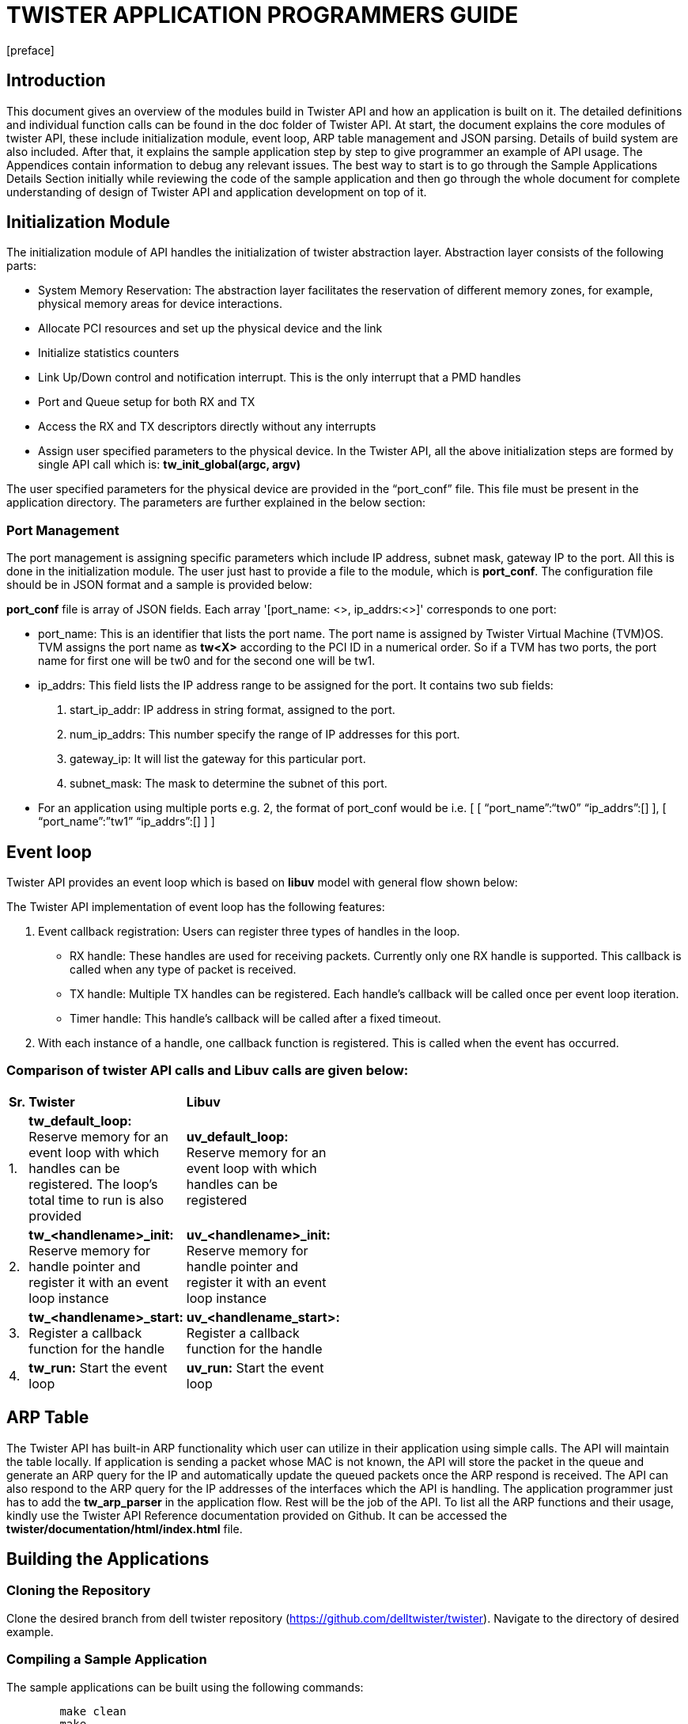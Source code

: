 = TWISTER APPLICATION PROGRAMMERS GUIDE
:docinfo:
[preface]

== Introduction
This document gives an overview of the modules build in Twister API and how an application is built on it. The detailed definitions and individual function calls can be found in the doc folder of Twister API. 
At start, the document explains the core modules of twister API, these include initialization module, event loop, ARP table management and JSON parsing. Details of build system are also included.
After that, it explains the sample application step by step to give programmer an example of API usage. The Appendices contain information to debug any relevant issues. 
The best way to start is to go through the Sample Applications Details Section initially while reviewing the code of the sample application and then go through the whole document for complete understanding of design of Twister API and application development on top of it. 



== Initialization Module
The initialization module of API handles the initialization of twister abstraction layer. Abstraction layer consists of the following parts:

* System Memory Reservation: The abstraction layer facilitates the reservation of different memory zones, for example, physical memory areas for device interactions.
* Allocate PCI resources and set up the physical device and the link
* Initialize statistics counters
* Link Up/Down control and notification interrupt. This is the only interrupt that a PMD handles
* Port and Queue setup for both RX and TX
* Access the RX and TX descriptors directly without any interrupts
* Assign user specified parameters to the physical device.
In the Twister API, all the above initialization steps are formed by single API call which is: *tw_init_global(argc, argv)*

The user specified parameters for the physical device are provided in the “port_conf” file. This file must be present in the application directory. The parameters are further explained in the below section:

=== Port Management 
The port management is assigning specific parameters which include IP address, subnet mask, gateway IP to the port. All this is done in the initialization module. The user just hast to provide a file to the module, which is *port_conf*. The configuration file should be in JSON format and a sample is provided below:

*port_conf* file is array of JSON fields. Each array '[port_name: <>, ip_addrs:<>]' corresponds to one port:

* port_name: This is an identifier that lists the port name. The port name is assigned by Twister Virtual Machine (TVM)OS. TVM assigns the port name as *tw<X>* according to the PCI ID in a numerical order. So if a TVM has two ports, the port name for first one will be tw0 and for the second one will be tw1.
* ip_addrs: This field lists the IP address range to be assigned for the port. It contains two sub fields:

a. start_ip_addr: IP address in string format, assigned to the port.
b. num_ip_addrs: This number specify the range of IP addresses for this port.
c. gateway_ip: It will list the gateway for this particular port.
d. subnet_mask: The mask to determine the subnet of this port. 

* For an application using multiple ports e.g. 2, the format of port_conf would be i.e. 
[
       [
       “port_name”:“tw0”
	“ip_addrs”:[]
       ],
       [
       “port_name”:”tw1”
	“ip_addrs”:[]
       ]
]  


== Event loop
Twister API provides an event loop which is based on *libuv* model with general flow shown below:


The Twister API implementation of event loop has the following features:

a. Event callback registration: Users can register three types of handles in the loop. 

* RX handle: These handles are used for receiving packets. Currently only one RX handle is supported. This callback is called when any type of packet is received.
* TX handle: Multiple TX handles can be registered. Each handle’s callback will be called once per event loop iteration.
* Timer handle: This handle’s callback will be called after a fixed timeout.

b. With each instance of a handle, one callback function is registered. This is called when the event has occurred.

=== Comparison of twister API calls and Libuv calls are given below:

[width="15%"]
|===============================================================================================================================
|*Sr.* | *Twister* | *Libuv*
|1.  | *tw_default_loop:* Reserve memory for an event loop with which handles can be registered. The loop’s total time to run is also provided | *uv_default_loop:* Reserve memory for an event loop with which handles can be registered
|2.  | *tw_<handlename>_init:* Reserve memory for handle pointer and register it with an event loop instance | *uv_<handlename>_init:* Reserve memory for handle pointer and register it with an event loop instance
|3.  | *tw_<handlename>_start:* Register a callback function for the handle| *uv_<handlename_start>:* Register a callback function for the handle
|4.  | *tw_run:* Start the event loop | *uv_run:* Start the event loop
|===============================================================================================================================


== ARP Table
The Twister API has built-in ARP functionality which user can utilize in their application using simple calls. The API will maintain the table locally. If application is sending a packet whose MAC is not known, the API will store the packet in the queue and generate an ARP query for the IP and automatically update the queued packets once the ARP respond is received.
The API can also respond to the ARP query for the IP addresses of the interfaces which the API is handling. The application programmer just has to add the *tw_arp_parser* in the application flow. Rest will be the job of the API. To list all the ARP functions and their usage, kindly use the Twister API Reference documentation provided on Github. It can be accessed the *twister/documentation/html/index.html* file.



== Building the Applications

=== Cloning the Repository

Clone the desired branch from dell twister repository (https://github.com/delltwister/twister). Navigate to the directory of desired example. 

=== Compiling a Sample Application
The sample applications can be built using the following commands:
--------------------------------------
	make clean
	make
--------------------------------------
=== Customizing the Application Makefile
The default Makefile provided with the UDP Echo sample application is a good starting point. It includes:

* twister.mk at the beginning

The user must define following variables:

* APP: Contains the name of the application.
* SRCS: List of source files (*.c).
The rest of the Makefile can be customized as a normal Makefile.



== Sample Applications Details
The general flow of Twister API applications is as follows:

There are three sample applications developed for Twister API release 0.1. They include the following:

a. UDP Send Application: This application is a tester client application which generates UDP traffic by sending timestamp to an echo server. It also receives any timestamps echoed back and calculates RTT.
b. UDP Echo Application: This application receives the UDP traffic and echo back to the sender.
c. Ethernet Echo Application: This application is a simple Layer 2 forward application which simply echo every packet it received by changing the MAC.
The UDP Echo server application is discussed below:

== Writing a New Application
The best way to start writing a new application is to copy an existing Twister API application and modify it. To list the functions and their usage, kindly use the Twister API Reference documentation provided on GitHub. It can be accessed from *twister/documentation/html/index.html* file. 

== Appendices

=== HW/SW Information Relating to Twister API

Intel® DPDK Version: 2.0.0

Linux Kernel Version: 3.11.0-12-generic
	
Linux Version: Ubuntu 12.04

Twister VM Architecture: x86_64

CPU Model: Intel Xeon E312xx (Sandy Bridge)

GCC Version: 4.8.1

Intel® NICs Used for testing purposes: Virtual Functions of Intel x520 and x540 Dual Port 10G NICs


 

